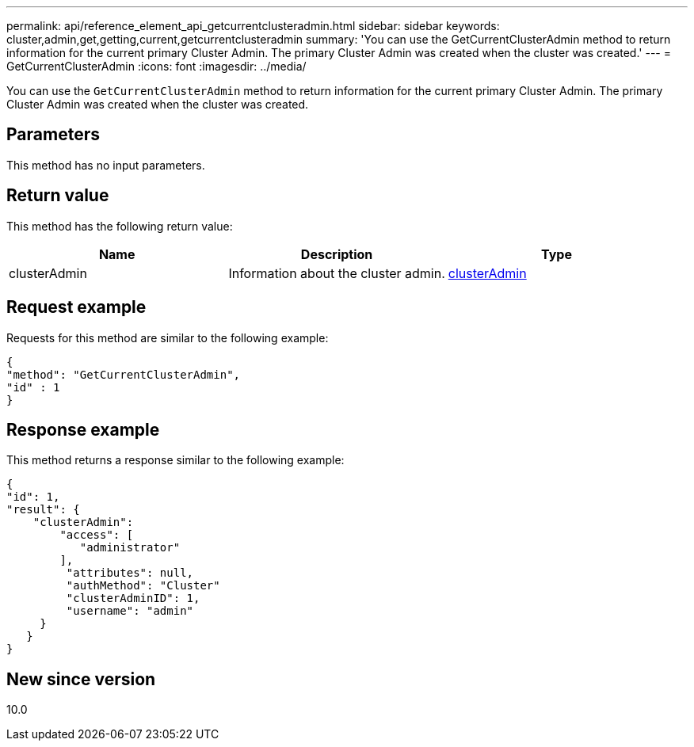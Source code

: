 ---
permalink: api/reference_element_api_getcurrentclusteradmin.html
sidebar: sidebar
keywords: cluster,admin,get,getting,current,getcurrentclusteradmin
summary: 'You can use the GetCurrentClusterAdmin method to return information for the current primary Cluster Admin. The primary Cluster Admin was created when the cluster was created.'
---
= GetCurrentClusterAdmin
:icons: font
:imagesdir: ../media/

[.lead]
You can use the `GetCurrentClusterAdmin` method to return information for the current primary Cluster Admin. The primary Cluster Admin was created when the cluster was created.

== Parameters

This method has no input parameters.

== Return value

This method has the following return value:

[options="header"]
|===
|Name |Description |Type
a|
clusterAdmin
a|
Information about the cluster admin.
a|
xref:reference_element_api_clusteradmin.adoc[clusterAdmin]
|===

== Request example

Requests for this method are similar to the following example:

----
{
"method": "GetCurrentClusterAdmin",
"id" : 1
}
----

== Response example

This method returns a response similar to the following example:

----
{
"id": 1,
"result": {
    "clusterAdmin":
        "access": [
           "administrator"
        ],
         "attributes": null,
         "authMethod": "Cluster"
         "clusterAdminID": 1,
         "username": "admin"
     }
   }
}
----

== New since version

10.0
